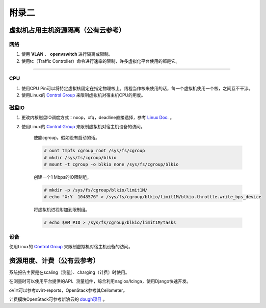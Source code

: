 ================================
附录二 
================================

-----------------------------------
虚拟机占用主机资源隔离（公有云参考）
-----------------------------------

网络
-----

1. 使用 **VLAN** 、 **openvswitch** 进行隔离或限制。

2. 使用tc（Traffic Controller）命令进行速率的限制，许多虚拟化平台使用的都是它。

****

CPU
-----

1. 使用CPU Pin可以将特定虚拟核固定在指定物理核上。线程当作核来使用的话，每一个虚拟机使用一个核，之间互不干涉。

2. 使用Linux的 `Control Group <https://git.kernel.org/cgit/linux/kernel/git/torvalds/linux.git/tree/Documentation/cgroups>`_ 来限制虚拟机对宿主机CPU的用度。

磁盘IO
-------

1. 更改内核磁盘IO调度方式：noop，cfq，deadline直接选择，参考 `Linux Doc. <https://git.kernel.org/cgit/linux/kernel/git/torvalds/linux.git/tree/Documentation/block>`_ 。

2. 使用Linux的 `Control Group <https://git.kernel.org/cgit/linux/kernel/git/torvalds/linux.git/tree/Documentation/cgroups>`_ 来限制虚拟机对宿主机设备的访问。

    使能cgroup，假如没有启动的话。

    .. code::
 
        # ount tmpfs cgroup_root /sys/fs/cgroup
        # mkdir /sys/fs/cgroup/blkio
        # mount -t cgroup -o blkio none /sys/fs/cgroup/blkio

    创建一个1 Mbps的IO限制组。

    .. code::
 
        # mkdir -p /sys/fs/cgroup/blkio/limit1M/
        # echo "X:Y  1048576" > /sys/fs/cgroup/blkio/limit1M/blkio.throttle.write_bps_device

    将虚拟机进程附加到限制组。

    .. code::
 
        # echo $VM_PID > /sys/fs/cgroup/blkio/limit1M/tasks

设备
-----

使用Linux的 `Control Group <https://git.kernel.org/cgit/linux/kernel/git/torvalds/linux.git/tree/Documentation/cgroups>`_ 来限制虚拟机对宿主机设备的访问。

---------------------------
资源用度、计费（公有云参考）
---------------------------

系统报告主要是在scaling（测量）、charging（计费）时使用。

在测量时可以使用平台提供的API、测量组件，综合利用nagios/Icinga，使用Django快速开发。

oVirt可以参考ovirt-reports，OpenStack参考其Ceilometer。

计费模块OpenStack可参考新浪云的 `dough项目 <https://github.com/sinacloud/dough>`_ 。
